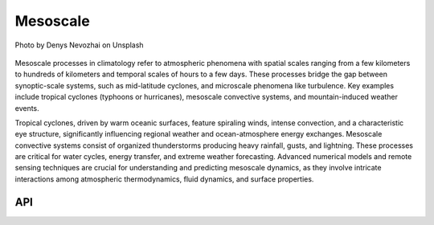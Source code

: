 Mesoscale
====================================

.. figure:: ../_static/fig7.jpg
    :scale: 40%
    :align: center

    Photo by Denys Nevozhai on Unsplash

Mesoscale processes in climatology refer to atmospheric phenomena with spatial scales ranging from a few
kilometers to hundreds of kilometers and temporal scales of hours to a few days. These processes
bridge the gap between synoptic-scale systems, such as mid-latitude cyclones, and microscale
phenomena like turbulence. Key examples include tropical cyclones (typhoons or hurricanes),
mesoscale convective systems, and mountain-induced weather events.

Tropical cyclones, driven by warm oceanic surfaces, feature spiraling winds, intense convection,
and a characteristic eye structure, significantly influencing regional weather and ocean-atmosphere
energy exchanges. Mesoscale convective systems consist of organized thunderstorms producing heavy
rainfall, gusts, and lightning. These processes are critical for water cycles, energy transfer,
and extreme weather forecasting. Advanced numerical models and remote sensing techniques are
crucial for understanding and predicting mesoscale dynamics, as they involve intricate
interactions among atmospheric thermodynamics, fluid dynamics, and surface properties.

API
::::::::::::::::::::::::::::::::::::

.. autosummary::

    easyclimate.field.mesoscale.potential_intensity
